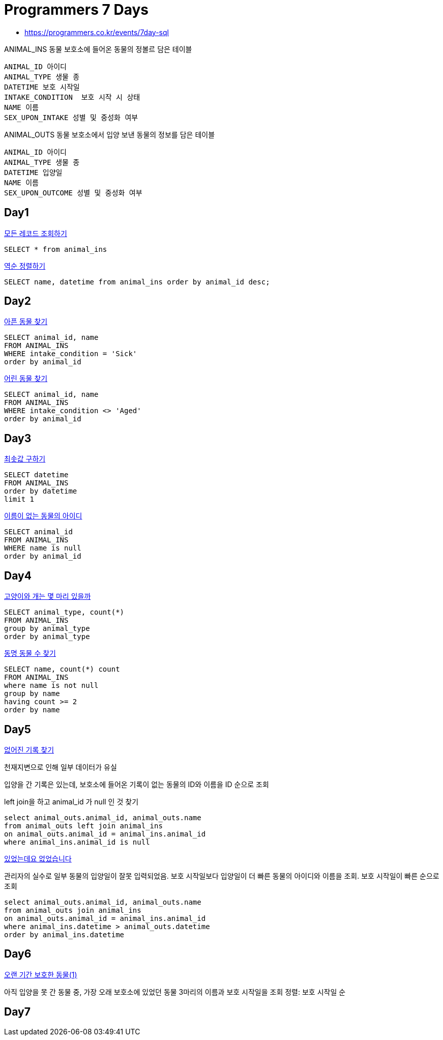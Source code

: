 = Programmers 7 Days

* https://programmers.co.kr/events/7day-sql

ANIMAL_INS 동물 보호소에 들어온 동물의 정볼르 담은 테이블
----
ANIMAL_ID 아이디
ANIMAL_TYPE 생물 종
DATETIME 보호 시작일
INTAKE_CONDITION  보호 시작 시 상태
NAME 이름
SEX_UPON_INTAKE 성별 및 중성화 여부
----

ANIMAL_OUTS 동물 보호소에서 입양 보낸 동물의 정보를 담은 테이블

----
ANIMAL_ID 아이디
ANIMAL_TYPE 생물 종
DATETIME 입양일
NAME 이름
SEX_UPON_OUTCOME 성별 및 중성화 여부
----

== Day1
https://programmers.co.kr/learn/courses/30/lessons/59034[모든 레코드 조회하기]

[source,sql]
----
SELECT * from animal_ins
----

https://programmers.co.kr/learn/courses/30/lessons/59035[역순 정렬하기]

[source,sql]
----
SELECT name, datetime from animal_ins order by animal_id desc;
----

== Day2
https://programmers.co.kr/learn/courses/30/lessons/59036[아픈 동물 찾기]

[source,sql]
----
SELECT animal_id, name
FROM ANIMAL_INS
WHERE intake_condition = 'Sick'
order by animal_id
----

https://programmers.co.kr/learn/courses/30/lessons/59037[어린 동물 찾기]

[source,sql]
----
SELECT animal_id, name
FROM ANIMAL_INS
WHERE intake_condition <> 'Aged'
order by animal_id
----

== Day3

https://programmers.co.kr/learn/courses/30/lessons/59038[최솟값 구하기]

[source,sql]
----
SELECT datetime
FROM ANIMAL_INS
order by datetime
limit 1
----

https://programmers.co.kr/learn/courses/30/lessons/59039[이름이 없는 동물의 아이디]

[source,sql]
----
SELECT animal_id
FROM ANIMAL_INS
WHERE name is null
order by animal_id
----

== Day4

https://programmers.co.kr/learn/courses/30/lessons/59040[고양이와 개는 몇 마리 있을까]

[source,sql]
----
SELECT animal_type, count(*)
FROM ANIMAL_INS
group by animal_type
order by animal_type
----

https://programmers.co.kr/learn/courses/30/lessons/59041[동명 동물 수 찾기]

[source,sql]
----
SELECT name, count(*) count
FROM ANIMAL_INS
where name is not null
group by name
having count >= 2
order by name
----


== Day5


https://programmers.co.kr/learn/courses/30/lessons/59042[없어진 기록 찾기]

천재지변으로 인해 일부 데이터가 유실

입양을 간 기록은 있는데, 보호소에 들어온 기록이 없는 동물의 ID와 이름을 ID 순으로 조회

left join을 하고 animal_id 가 null 인 것 찾기

[source,sql]
----
select animal_outs.animal_id, animal_outs.name
from animal_outs left join animal_ins
on animal_outs.animal_id = animal_ins.animal_id
where animal_ins.animal_id is null
----


https://programmers.co.kr/learn/courses/30/lessons/59043[있었는데요 없었습니다]

관리자의 실수로 일부 동물의 입양일이 잘못 입력되었음. 보호 시작일보다 입양일이 더 빠른 동물의 아이디와 이름을 조회. 보호 시작일이 빠른 순으로 조회

[source,sql]
----
select animal_outs.animal_id, animal_outs.name
from animal_outs join animal_ins
on animal_outs.animal_id = animal_ins.animal_id
where animal_ins.datetime > animal_outs.datetime
order by animal_ins.datetime
----


== Day6

https://programmers.co.kr/learn/courses/30/lessons/59044[오랜 기간 보호한 동물(1)]

아직 입양을 못 간 동물 중, 가장 오래 보호소에 있었던 동물 3마리의 이름과 보호 시작일을 조회
정렬: 보호 시작일 순

----

----

== Day7
